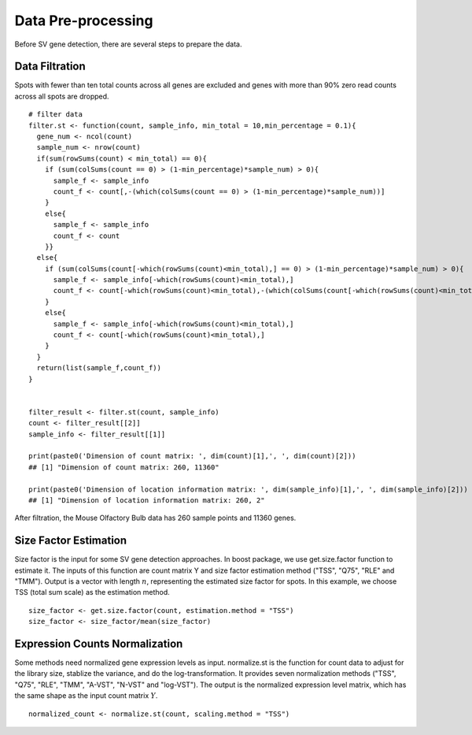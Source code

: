 Data Pre-processing
=============================

Before SV gene detection, there are several steps to prepare the data. 

Data Filtration
------------------------------

Spots with fewer than ten total counts across all genes are excluded and genes with more than 90% zero read counts across all spots are dropped. 
::
    # filter data
    filter.st <- function(count, sample_info, min_total = 10,min_percentage = 0.1){
      gene_num <- ncol(count)
      sample_num <- nrow(count)
      if(sum(rowSums(count) < min_total) == 0){
        if (sum(colSums(count == 0) > (1-min_percentage)*sample_num) > 0){
          sample_f <- sample_info
          count_f <- count[,-(which(colSums(count == 0) > (1-min_percentage)*sample_num))]
        }
        else{
          sample_f <- sample_info
          count_f <- count
        }}
      else{
        if (sum(colSums(count[-which(rowSums(count)<min_total),] == 0) > (1-min_percentage)*sample_num) > 0){
          sample_f <- sample_info[-which(rowSums(count)<min_total),]
          count_f <- count[-which(rowSums(count)<min_total),-(which(colSums(count[-which(rowSums(count)<min_total),] == 0) > (1-min_percentage)*sample_num))]
        }
        else{
          sample_f <- sample_info[-which(rowSums(count)<min_total),]
          count_f <- count[-which(rowSums(count)<min_total),]
        }
      }
      return(list(sample_f,count_f))
    }


    filter_result <- filter.st(count, sample_info)
    count <- filter_result[[2]]
    sample_info <- filter_result[[1]]

    print(paste0('Dimension of count matrix: ', dim(count)[1],', ', dim(count)[2]))
    ## [1] "Dimension of count matrix: 260, 11360"
    
    print(paste0('Dimension of location information matrix: ', dim(sample_info)[1],', ', dim(sample_info)[2]))
    ## [1] "Dimension of location information matrix: 260, 2"

After filtration, the Mouse Olfactory Bulb data has 260 sample points and 11360 genes.


Size Factor Estimation
-----------------------------
Size factor is the input for some SV gene detection approaches. In boost package, we use get.size.factor function to estimate it. The inputs of this function are count matrix Y and size factor estimation method ("TSS", "Q75", "RLE" and "TMM"). Output is a vector with length :math:`n`, representing the estimated size factor for spots. In this example, we choose TSS (total sum scale) as the estimation method. 
::
    size_factor <- get.size.factor(count, estimation.method = "TSS")
    size_factor <- size_factor/mean(size_factor)


Expression Counts Normalization
------------------------------------

Some methods need normalized gene expression levels as input. normalize.st is the function for count data to adjust for the library size, stablize the variance, and do the log-transformation. It provides seven normalization methods ("TSS", "Q75", "RLE", "TMM", "A-VST", "N-VST" and "log-VST"). The output is the normalized expression level matrix, which has the same shape as the input count matrix :math:`Y`.
::
    normalized_count <- normalize.st(count, scaling.method = "TSS")



